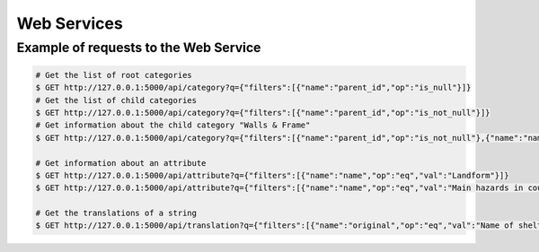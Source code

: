Web Services
============

Example of requests to the Web Service
--------------------------------------

.. code-block:: shell

    # Get the list of root categories
    $ GET http://127.0.0.1:5000/api/category?q={"filters":[{"name":"parent_id","op":"is_null"}]}
    # Get the list of child categories
    $ GET http://127.0.0.1:5000/api/category?q={"filters":[{"name":"parent_id","op":"is_not_null"}]}
    # Get information about the child category "Walls & Frame"
    $ GET http://127.0.0.1:5000/api/category?q={"filters":[{"name":"parent_id","op":"is_not_null"},{"name":"name","op":"eq","val":"Walls %26 frame"}]}

    # Get information about an attribute
    $ GET http://127.0.0.1:5000/api/attribute?q={"filters":[{"name":"name","op":"eq","val":"Landform"}]}
    $ GET http://127.0.0.1:5000/api/attribute?q={"filters":[{"name":"name","op":"eq","val":"Main hazards in country"}]}

    # Get the translations of a string
    $ GET http://127.0.0.1:5000/api/translation?q={"filters":[{"name":"original","op":"eq","val":"Name of shelter"}]}
